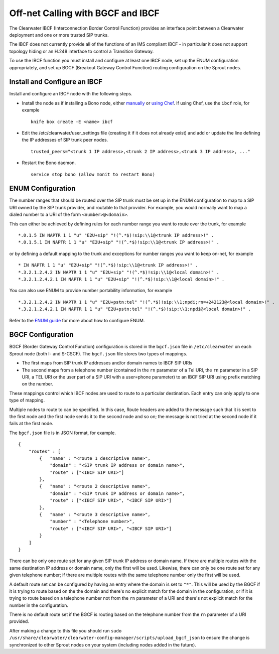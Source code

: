 Off-net Calling with BGCF and IBCF
==================================

The Clearwater IBCF (Interconnection Border Control Function) provides
an interface point between a Clearwater deployment and one or more
trusted SIP trunks.

The IBCF does not currently provide all of the functions of an IMS
compliant IBCF - in particular it does not support topology hiding or an
H.248 interface to control a Transition Gateway.

To use the IBCF function you must install and configure at least one
IBCF node, set up the ENUM configuration appropriately, and set up BGCF
(Breakout Gateway Control Function) routing configuration on the Sprout
nodes.

Install and Configure an IBCF
-----------------------------

Install and configure an IBCF node with the following steps.

-  Install the node as if installing a Bono node, either
   `manually <Manual_Install.html>`__ or `using
   Chef <Automated_Install.html>`__. If using Chef, use the ``ibcf`` role,
   for example

   ::

       knife box create -E <name> ibcf

-  Edit the /etc/clearwater/user\_settings file (creating it if it does
   not already exist) and add or update the line defining the IP
   addresses of SIP trunk peer nodes.

   ::

       trusted_peers="<trunk 1 IP address>,<trunk 2 IP address>,<trunk 3 IP address>, ..."

-  Restart the Bono daemon.

   ::

       service stop bono (allow monit to restart Bono)

ENUM Configuration
------------------

The number ranges that should be routed over the SIP trunk must be set
up in the ENUM configuration to map to a SIP URI owned by the SIP trunk
provider, and routable to that provider. For example, you would normally
want to map a dialed number to a URI of the form ``<number>@<domain>``.

This can either be achieved by defining rules for each number range you
want to route over the trunk, for example

::

    *.0.1.5 IN NAPTR 1 1 "u" "E2U+sip" "!(^.*$)!sip:\\1@<trunk IP address>!" .
    *.0.1.5.1 IN NAPTR 1 1 "u" "E2U+sip" "!(^.*$)!sip:\\1@<trunk IP address>!" .

or by defining a default mapping to the trunk and exceptions for number
ranges you want to keep on-net, for example

::

    * IN NAPTR 1 1 "u" "E2U+sip" "!(^.*$)!sip:\\1@<trunk IP address>!" .
    *.3.2.1.2.4.2 IN NAPTR 1 1 "u" "E2U+sip" "!(^.*$)!sip:\\1@<local domain>!" .
    *.3.2.1.2.4.2.1 IN NAPTR 1 1 "u" "E2U+sip" "!(^.*$)!sip:\\1@<local domain>!" .

You can also use ENUM to provide number portability information, for
example

::

    *.3.2.1.2.4.2 IN NAPTR 1 1 "u" "E2U+pstn:tel" "!(^.*$)!sip:\\1;npdi;rn=+242123@<local domain>!" .
    *.3.2.1.2.4.2.1 IN NAPTR 1 1 "u" "E2U+pstn:tel" "!(^.*$)!sip:\\1;npdi@<local domain>!" .

Refer to the `ENUM guide <ENUM.html>`__ for more about how to configure
ENUM.

BGCF Configuration
------------------

BGCF (Border Gateway Control Function) configuration is stored in the
``bgcf.json`` file in ``/etc/clearwater`` on each Sprout node (both I-
and S-CSCF). The ``bgcf.json`` file stores two types of mappings.

-  The first maps from SIP trunk IP addresses and/or domain names to
   IBCF SIP URIs
-  The second maps from a telephone number (contained in the ``rn``
   parameter of a Tel URI, the ``rn`` parameter in a SIP URI, a TEL URI
   or the user part of a SIP URI with a user=phone parameter) to an IBCF
   SIP URI using prefix matching on the number.

These mappings control which IBCF nodes are used to route to a
particular destination. Each entry can only apply to one type of
mapping.

Multiple nodes to route to can be specified. In this case, Route headers
are added to the message such that it is sent to the first node and the
first node sends it to the second node and so on; the message is not
tried at the second node if it fails at the first node.

The ``bgcf.json`` file is in JSON format, for example.

::

    {
        "routes" : [
            {   "name" : "<route 1 descriptive name>",
                "domain" : "<SIP trunk IP address or domain name>",
                "route" : ["<IBCF SIP URI>"]
            },
            {   "name" : "<route 2 descriptive name>",
                "domain" : "<SIP trunk IP address or domain name>",
                "route" : ["<IBCF SIP URI>", "<IBCF SIP URI>"]
            },
            {   "name" : "<route 3 descriptive name>",
                "number" : "<Telephone number>",
                "route" : ["<IBCF SIP URI>", "<IBCF SIP URI>"]
            }
        ]
    }

There can be only one route set for any given SIP trunk IP address or
domain name. If there are multiple routes with the same destination IP
address or domain name, only the first will be used. Likewise, there can
only be one route set for any given telephone number; if there are
multiple routes with the same telephone number only the first will be
used.

A default route set can be configured by having an entry where the
domain is set to ``"*"``. This will be used by the BGCF if it is trying
to route based on the the domain and there's no explicit match for the
domain in the configuration, or if it is trying to route based on a
telephone number not from the ``rn`` parameter of a URI and there's not
explicit match for the number in the configuration.

There is no default route set if the BGCF is routing based on the
telephone number from the ``rn`` parameter of a URI provided.

After making a change to this file you should run
``sudo /usr/share/clearwater/clearwater-config-manager/scripts/upload_bgcf_json``
to ensure the change is synchronized to other Sprout nodes on your
system (including nodes added in the future).
